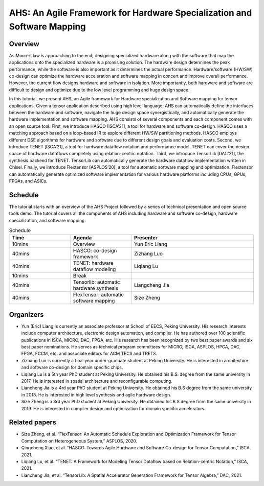 
AHS: An Agile Framework for Hardware Specialization and Software Mapping
========================================================================
.. figure:: images/system.jpg
    :align: center
    :figwidth: 1000px

Overview
--------

As Moore’s law is approaching to the end, designing specialized hardware along with the software that map the applications onto the specialized hardware is a promising solution. The hardware design determines the peak performance, while the software is also important as it determines the actual performance. Hardware/software (HW/SW) co-design can optimize the hardware acceleration and software mapping in concert and improve overall performance. However, the current flow designs hardware and software in isolation. More importantly, both hardware and software are difficult to design and optimize due to the low level programming and huge design space.

In this tutorial, we present AHS, an Agile framework for Hardware specialization and Software mapping for tensor applications. Given a tensor application described using high level language, AHS can automatically define the interfaces between the hardware and software, navigate the huge design space synergistically, and automatically generate the hardware implementation and software mapping. AHS consists of several components and each component comes with an open source tool. First, we introduce HASCO [ISCA’21], a tool for hardware and software co-design. HASCO uses a matching approach based on a loop-based IR to explore different HW/SW partitioning methods. HASCO employs different DSE algorithms for hardware and software due to different design goals and evaluation costs. Second, we introduce TENET [ISCA’21], a tool for hardware dataflow notation and performance model. TENET can cover the design space of hardware dataflows completely using relation-centric notation. Third, we introduce TensorLib [DAC’21], the synthesis backend for TENET. TensorLib can automatically generate the hardware dataflow implementation written in Chisel. Finally, we introduce Flextensor [ASPLOS’20], a tool for automatic software mapping and optimization. Flextensor can automatically generate optimized software implementation for various hardware platforms including CPUs, GPUs, FPGAs, and ASICs. 

Schedule
--------

The tutorial starts with an overview of the AHS Project followed by a series of technical presentation and open source tools demo. The tutorial covers all the components of AHS including hardware and software co-design, hardware specialization, and software mapping. 

.. list-table:: Schedule
   :widths: 25 25 50
   :header-rows: 1

   * - Time
     - Agenda
     - Presenter
   * - 10mins
     - Overview
     - Yun Eric Liang
   * - 40mins
     - HASCO: co-design framework
     - Zizhang Luo
   * - 40mins
     - TENET: hardware dataflow modeling
     - Liqiang Lu
   * - 10mins
     - Break
     - \
   * - 40mins
     - Tensorlib: automatic hardware synthesis
     - Liangcheng Jia
   * - 40mins
     - FlexTensor: automatic software mapping
     - Size Zheng

Organizers
----------

-  Yun (Eric) Liang is currently an associate professor at School of EECS, Peking University. His research interests include computer architecture, electronic design automation, and compiler. He has authored over 100 scientific publications in ISCA, MICRO, DAC, FPGA, etc. His research has been recognized by two best paper awards and six best paper nominations. He serves as technical program committees for MICRO, ISCA, ASPLOS, HPCA, DAC, FPGA, FCCM, etc. and associate editors for ACM TECS and TRETS.
-  Zizhang Luo is currently a final year under-graduate student at Peking University. He is interested in architecture and software co-design for domain specific chips. 
-  Liqiang Lu is a 5th year PhD student at Peking University. He obtained his B.S. degree from the same university in 2017. He is interested in spatial architecture and reconfigurable computing. 
- Liancheng Jia is a 4rd year PhD student at Peking University. He obtained his B.S degree from the same university in 2018. He is interested in high level synthesis and agile hardware design.
-  Size Zheng is a 3rd year PhD student at Peking University. He obtained his B.S degree from the same university in 2019. He is interested in compiler design and optimization for domain specific accelerators. 

Related papers
--------------

-  Size Zheng, et al. “FlexTensor: An Automatic Schedule Exploration and Optimization Framework for Tensor Computation on Heterogeneous System,” ASPLOS, 2020.
-  Qingcheng Xiao, et al. “HASCO: Towards Agile Hardware and Software Co-design for Tensor Computation,” ISCA, 2021.
-  Liqiang Lu, et al. “TENET: A Framework for Modeling Tensor Dataflow based on Relation-centric Notation,” ISCA, 2021.
-  Liancheng Jia, et al. “TensorLib: A Spatial Accelerator Generation Framework for Tensor Algebra,” DAC, 2021.
